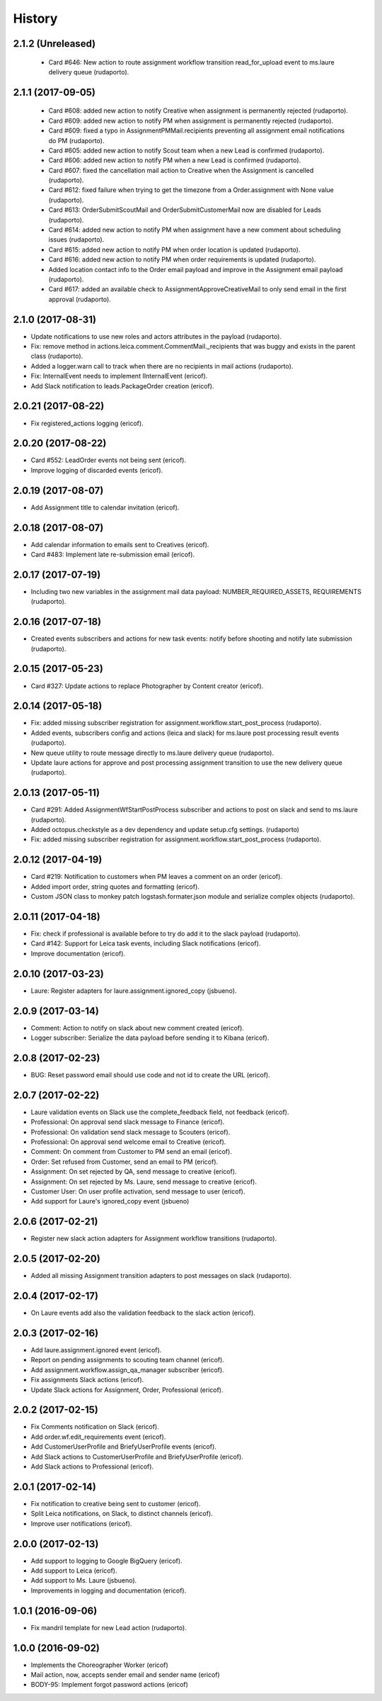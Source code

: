 =======
History
=======

2.1.2 (Unreleased)
------------------
    * Card #646: New action to route assignment workflow transition read_for_upload event to ms.laure delivery queue (rudaporto).

2.1.1 (2017-09-05)
------------------

    * Card #608: added new action to notify Creative when assignment is permanently rejected (rudaporto).
    * Card #609: added new action to notify PM when assignment is permanently rejected (rudaporto).
    * Card #609: fixed a typo in AssignmentPMMail.recipients preventing all assignment email notifications do PM (rudaporto).
    * Card #605: added new action to notify Scout team when a new Lead is confirmed (rudaporto).
    * Card #606: added new action to notify PM when a new Lead is confirmed (rudaporto).
    * Card #607: fixed the cancellation mail action to Creative when the Assignment is cancelled (rudaporto).
    * Card #612: fixed failure when trying to get the timezone from a Order.assignment with None value (rudaporto).
    * Card #613: OrderSubmitScoutMail and OrderSubmitCustomerMail now are disabled for Leads (rudaporto).
    * Card #614: added new action to notify PM when assignment have a new comment about scheduling issues (rudaporto).
    * Card #615: added new action to notify PM when order location is updated (rudaporto).
    * Card #616: added new action to notify PM when order requirements is updated (rudaporto).
    * Added location contact info to the Order email payload and improve in the Assignment email payload (rudaporto).
    * Card #617: added an available check to AssignmentApproveCreativeMail to only send email in the first approval (rudaporto).

2.1.0 (2017-08-31)
------------------

* Update notifications to use new roles and actors attributes in the payload (rudaporto).
* Fix: remove method in actions.leica.comment.CommentMail._recipients that was buggy and exists in the parent class (rudaporto).
* Added a logger.warn call to track when there are no recipients in mail actions (rudaporto).
* Fix: InternalEvent needs to implement IInternalEvent (ericof).
* Add Slack notification to leads.PackageOrder creation (ericof).

2.0.21 (2017-08-22)
-------------------

* Fix registered_actions logging (ericof).

2.0.20 (2017-08-22)
-------------------

* Card #552: LeadOrder events not being sent (ericof).
* Improve logging of discarded events (ericof).

2.0.19 (2017-08-07)
-------------------

* Add Assignment title to calendar invitation (ericof).


2.0.18 (2017-08-07)
-------------------

* Add calendar information to emails sent to Creatives (ericof).
* Card #483: Implement late re-submission email (ericof).


2.0.17 (2017-07-19)
-------------------

* Including two new variables in the assignment mail data payload: NUMBER_REQUIRED_ASSETS, REQUIREMENTS (rudaporto).

2.0.16 (2017-07-18)
-------------------

* Created events subscribers and actions for new task events: notify before shooting and notify late submission (rudaporto).

2.0.15 (2017-05-23)
-------------------

* Card #327: Update actions to replace Photographer by Content creator (ericof).


2.0.14 (2017-05-18)
-------------------
* Fix: added missing subscriber registration for assignment.workflow.start_post_process (rudaporto).
* Added events, subscribers config and actions (leica and slack) for ms.laure post processing result events (rudaporto).
* New queue utility to route message directly to ms.laure delivery queue (rudaporto).
* Update laure actions for approve and post processing assignment transition to use the new delivery queue (rudaporto).

2.0.13 (2017-05-11)
-------------------
* Card #291: Added AssignmentWfStartPostProcess subscriber and actions to post on slack and send to ms.laure (rudaporto).
* Added octopus.checkstyle as a dev dependency and update setup.cfg settings. (rudaporto)
* Fix: added missing subscriber registration for assignment.workflow.start_post_process (rudaporto).

2.0.12 (2017-04-19)
-------------------

* Card #219: Notification to customers when PM leaves a comment on an order (ericof).
* Added import order, string quotes and formatting (ericof).
* Custom JSON class to monkey patch logstash.formater.json module and serialize complex objects (rudaporto).

2.0.11 (2017-04-18)
-------------------

* Fix: check if professional is available before to try do add it to the slack payload (rudaporto).
* Card #142: Support for Leica task events, including Slack notifications (ericof).
* Improve documentation (ericof).

2.0.10 (2017-03-23)
-------------------

* Laure: Register adapters for laure.assignment.ignored_copy (jsbueno).

2.0.9 (2017-03-14)
------------------

* Comment: Action to notify on slack about new comment created (ericof).
* Logger subscriber: Serialize the data payload before sending it to Kibana (ericof).

2.0.8 (2017-02-23)
------------------

* BUG: Reset password email should use code and not id to create the URL (ericof).

2.0.7 (2017-02-22)
------------------

* Laure validation events on Slack use the complete_feedback field, not feedback (ericof).
* Professional: On approval send slack message to Finance (ericof).
* Professional: On validation send slack message to Scouters (ericof).
* Professional: On approval send welcome email to Creative (ericof).
* Comment: On comment from Customer to PM send an email (ericof).
* Order: Set refused from Customer, send an email to PM (ericof).
* Assignment: On set rejected by QA, send message to creative (ericof).
* Assignment: On set rejected by Ms. Laure, send message to creative (ericof).
* Customer User: On user profile activation, send message to user (ericof).
* Add support for Laure's ignored_copy event (jsbueno)

2.0.6 (2017-02-21)
------------------

* Register new slack action adapters for Assignment workflow transitions (rudaporto).

2.0.5 (2017-02-20)
------------------

* Added all missing Assignment transition adapters to post messages on slack (rudaporto).


2.0.4 (2017-02-17)
------------------

* On Laure events add also the validation feedback to the slack action (ericof).


2.0.3 (2017-02-16)
------------------

* Add laure.assignment.ignored event (ericof).
* Report on pending assignments to scouting team channel (ericof).
* Add assignment.workflow.assign_qa_manager subscriber (ericof).
* Fix assignments Slack actions (ericof).
* Update Slack actions for Assignment, Order, Professional (ericof).

2.0.2 (2017-02-15)
------------------

* Fix Comments notification on Slack (ericof).
* Add order.wf.edit_requirements event (ericof).
* Add CustomerUserProfile and BriefyUserProfile events (ericof).
* Add Slack actions to CustomerUserProfile and BriefyUserProfile (ericof).
* Add Slack actions to Professional (ericof).

2.0.1 (2017-02-14)
------------------

* Fix notification to creative being sent to customer (ericof).
* Split Leica notifications, on Slack, to distinct channels (ericof).
* Improve user notifications (ericof).


2.0.0 (2017-02-13)
------------------

* Add support to logging to Google BigQuery (ericof).
* Add support to Leica (ericof).
* Add support to Ms. Laure (jsbueno).
* Improvements in logging and documentation (ericof).


1.0.1 (2016-09-06)
------------------

* Fix mandril template for new Lead action (rudaporto).

1.0.0 (2016-09-02)
------------------

* Implements the Choreographer Worker (ericof)
* Mail action, now, accepts sender email and sender name (ericof)
* BODY-95: Implement forgot password actions (ericof)
